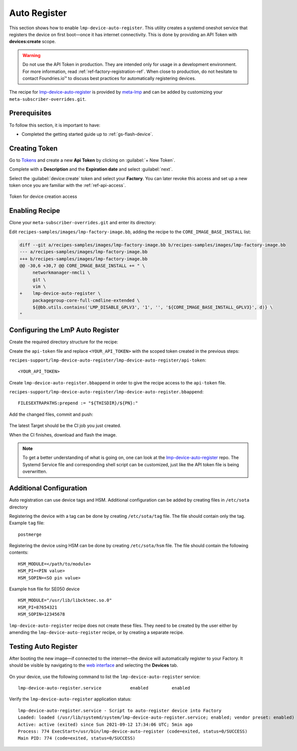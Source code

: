 .. _ug-lmp-device-auto-register:

Auto Register
=============

This section shows how to enable ``lmp-device-auto-register``.
This utility creates a systemd oneshot service that registers the device on first boot—once it has internet connectivity.
This is done by providing an API Token with **devices:create** scope.

.. warning::
   Do not use the API Token in production.
   They are intended only for usage in a development environment.
   For more information, read :ref:`ref-factory-registration-ref`.
   When close to production, do not hesitate to contact Foundries.io™ to discuss best practices for automatically registering devices.

The recipe for lmp-device-auto-register_ is provided by meta-lmp_ and can be added by customizing your ``meta-subscriber-overrides.git``.

Prerequisites
-------------

To follow this section, it is important to have:

- Completed the getting started guide up to :ref:`gs-flash-device`.

Creating Token
--------------

Go to `Tokens <https://app.foundries.io/settings/tokens>`_ and create a new **Api Token** by clicking on :guilabel:`+ New Token`.

Complete with a **Description** and the **Expiration date** and select :guilabel:`next`.

Select the :guilabel:`device:create` token and select your **Factory**.
You can later revoke this access and set up a new token once you are familiar with the :ref:`ref-api-access`.

.. figure:: /_static/userguide/lmp-device-auto-register/lmp-device-auto-register-token.png
   :width: 500
   :align: center

   Token for device creation access

Enabling Recipe
---------------

Clone your ``meta-subscriber-overrides.git`` and enter its directory:

.. prompt:: bash host:~$

    git clone https://source.foundries.io/factories/<factory>/meta-subscriber-overrides.git
    cd meta-subscriber-overrides

Edit ``recipes-samples/images/lmp-factory-image.bb``, adding the recipe to the ``CORE_IMAGE_BASE_INSTALL`` list:

.. code-block:: diff

     diff --git a/recipes-samples/images/lmp-factory-image.bb b/recipes-samples/images/lmp-factory-image.bb
     --- a/recipes-samples/images/lmp-factory-image.bb
     +++ b/recipes-samples/images/lmp-factory-image.bb
     @@ -30,6 +30,7 @@ CORE_IMAGE_BASE_INSTALL += " \
          networkmanager-nmcli \
          git \
          vim \
     +    lmp-device-auto-register \
          packagegroup-core-full-cmdline-extended \
          ${@bb.utils.contains('LMP_DISABLE_GPLV3', '1', '', '${CORE_IMAGE_BASE_INSTALL_GPLV3}', d)} \
     "

Configuring the LmP Auto Register
---------------------------------

Create the required directory structure for the recipe:

.. prompt:: bash host:~$, auto
   
   host:~$ mkdir -p recipes-support/lmp-device-auto-register/lmp-device-auto-register

Create the ``api-token`` file and replace ``<YOUR_API_TOKEN>`` with the scoped token created in the previous steps:

``recipes-support/lmp-device-auto-register/lmp-device-auto-register/api-token``:

::

    <YOUR_API_TOKEN>

Create ``lmp-device-auto-register.bbappend`` in order to give the recipe access to the ``api-token`` file.

``recipes-support/lmp-device-auto-register/lmp-device-auto-register.bbappend``:

::

    FILESEXTRAPATHS:prepend := "${THISDIR}/${PN}:"

Add the changed files, commit and push:

      .. prompt:: bash host:~$, auto

          host:~$ git add recipes-samples/images/lmp-factory-image.bb
          host:~$ git add recipes-support/lmp-device-auto-register/lmp-device-auto-register/api-token
          host:~$ git add recipes-support/lmp-device-auto-register/lmp-device-auto-register.bbappend
          host:~$ git commit -m "lmp-device-auto-register: Adding recipe"
          host:~$ git push

The latest Target should be the CI job you just created.

When the CI finishes, download and flash the image.

.. note::

  To get a better understanding of what is going on, one can look at the lmp-device-auto-register_ repo.
  The Systemd Service file and corresponding shell script can be customized, just like the API token file is being overwritten.

Additional Configuration
------------------------

Auto registration can use device tags and HSM.
Additional configuration can be added by creating files in ``/etc/sota`` directory

Registering the device with a tag can be done by creating ``/etc/sota/tag`` file.
The file should contain only the tag.
Example ``tag`` file:

::

    postmerge

Registering the device using HSM can be done by creating ``/etc/sota/hsm`` file.
The file should contain the following contents:

::

    HSM_MODULE=</path/to/module>
    HSM_PI=<PIN value>
    HSM_SOPIN=<SO pin value>

Example ``hsm`` file for SE050 device

::

    HSM_MODULE="/usr/lib/libckteec.so.0"
    HSM_PI=87654321
    HSM_SOPIN=12345678

``lmp-device-auto-register`` recipe does not create these files.
They need to be created by the user either by amending the ``lmp-device-auto-register`` recipe,
or by creating a separate recipe.

Testing Auto Register
---------------------

After booting the new image—if connected to the internet—the device will automatically register to your Factory.
It should be visible by navigating to the `web interface <https://app.foundries.io/factories>`_ and selecting the **Devices** tab.

.. figure:: /_static/userguide/lmp-device-auto-register/lmp-device-auto-register-device.png
   :width: 900
   :align: center
   :alt: FoundriesFactory Device Auto Registered

On your device, use the following command to list the ``lmp-device-auto-register`` service:

.. prompt:: bash device:~$

    device:~$ systemctl list-unit-files | grep enabled | grep lmp-device-auto-register

::

    lmp-device-auto-register.service           enabled         enabled

Verify the ``lmp-device-auto-register`` application status:

.. prompt:: bash device:~$, auto

    device:~$  systemctl status lmp-device-auto-register

::

     lmp-device-auto-register.service - Script to auto-register device into Factory
     Loaded: loaded (/usr/lib/systemd/system/lmp-device-auto-register.service; enabled; vendor preset: enabled)
     Active: active (exited) since Sun 2021-09-12 17:34:06 UTC; 5min ago
     Process: 774 ExecStart=/usr/bin/lmp-device-auto-register (code=exited, status=0/SUCCESS)
     Main PID: 774 (code=exited, status=0/SUCCESS)

.. _meta-lmp: https://github.com/foundriesio/meta-lmp/tree/main
.. _lmp-device-auto-register: https://github.com/foundriesio/meta-lmp/tree/main/meta-lmp-base/recipes-support/lmp-device-auto-register
